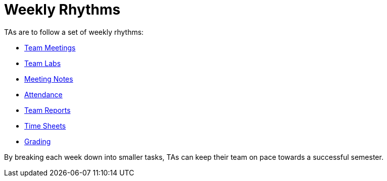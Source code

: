 = Weekly Rhythms

TAs are to follow a set of weekly rhythms:

- xref:rhythms_team_meetings.adoc[Team Meetings]
- xref:rhythms_team_labs.adoc[Team Labs]
- xref:rhythms_meeting_notes.adoc[Meeting Notes]
- xref:rhythms_attendance.adoc[Attendance]
- xref:rhythms_team_report.adoc[Team Reports]
- xref:rhythms_timesheet.adoc[Time Sheets]
- xref:rhythms_grading.adoc[Grading]

By breaking each week down into smaller tasks, TAs can keep their team on pace towards a successful semester. 